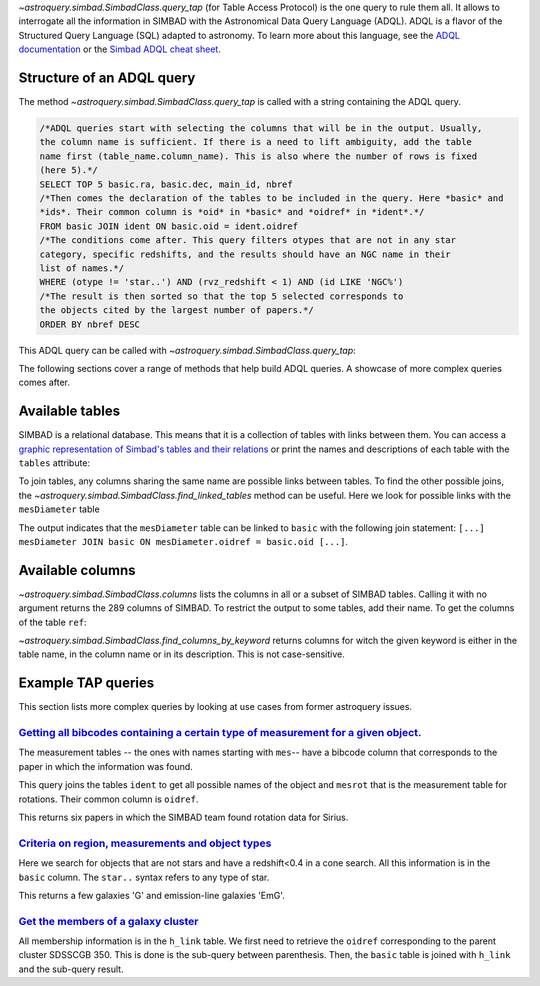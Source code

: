 `~astroquery.simbad.SimbadClass.query_tap` (for Table Access Protocol) is the one
query to rule them all. It allows to interrogate all the information in SIMBAD with the
Astronomical Data Query Language (ADQL). ADQL is a flavor of the Structured
Query Language (SQL) adapted to astronomy. To learn more about this language,
see the `ADQL documentation <https://ivoa.net/documents/ADQL/index.html>`__
or the `Simbad ADQL cheat sheet <http://simbad.cds.unistra.fr/simbad/tap/help/adqlHelp.html>`__.

Structure of an ADQL query
^^^^^^^^^^^^^^^^^^^^^^^^^^

The method `~astroquery.simbad.SimbadClass.query_tap` is called with a string containing the
ADQL query.

.. code-block:: SQL

  /*ADQL queries start with selecting the columns that will be in the output. Usually,
  the column name is sufficient. If there is a need to lift ambiguity, add the table
  name first (table_name.column_name). This is also where the number of rows is fixed
  (here 5).*/
  SELECT TOP 5 basic.ra, basic.dec, main_id, nbref
  /*Then comes the declaration of the tables to be included in the query. Here *basic* and
  *ids*. Their common column is *oid* in *basic* and *oidref* in *ident*.*/
  FROM basic JOIN ident ON basic.oid = ident.oidref
  /*The conditions come after. This query filters otypes that are not in any star
  category, specific redshifts, and the results should have an NGC name in their
  list of names.*/
  WHERE (otype != 'star..') AND (rvz_redshift < 1) AND (id LIKE 'NGC%')
  /*The result is then sorted so that the top 5 selected corresponds to
  the objects cited by the largest number of papers.*/
  ORDER BY nbref DESC

This ADQL query can be called with `~astroquery.simbad.SimbadClass.query_tap`: 

.. a bit long due to the ordering
.. doctest-skip::

    >>> from astroquery.simbad import Simbad
    >>> Simbad.query_tap("""SELECT TOP 5 basic.ra, basic.dec, main_id, nbref
                         FROM basic JOIN ident ON basic.oid = ident.oidref
                         WHERE (otype != 'star..') AND (rvz_redshift < 1)
                         AND (id LIKE 'NGC%')
                         ORDER BY nbref DESC""")
        <Table length=5>
            ra                dec         main_id  nbref
           deg                deg                       
         float64            float64        object  int32
    ------------------ ------------------ -------- -----
    10.684708333333333 41.268750000000004    M  31 12412
    13.158333333333333 -72.80027777777778 NAME SMC 10875
       187.70593076725 12.391123246083334    M  87  7040
    148.96845833333333  69.67970277777778    M  82  5769
        23.46206906218 30.660175111980003    M  33  5737

The following sections cover a range of methods that help build ADQL queries.
A showcase of more complex queries comes after.

Available tables
^^^^^^^^^^^^^^^^

SIMBAD is a relational database. This means that it is a collection of tables with
links between them. You can access a `graphic representation of Simbad's tables and
their relations <http://simbad.cds.unistra.fr/simbad/tap/tapsearch.html>`__ or print
the names and descriptions of each table with the ``tables`` attribute:

.. doctest-remote-data::

    >>> from astroquery.simbad import Simbad
    >>> Simbad.tables() # doctest: +IGNORE_OUTPUT
    <Table length=30>
      table_name                                  description                                 
        object                                       object                                   
    ------------- ----------------------------------------------------------------------------
            basic                                    General data about an astronomical object
              ids                                             all names concatenated with pipe
         alltypes                                      all object types concatenated with pipe
            ident                                        Identifiers of an astronomical object
              cat                                                              Catalogues name
             flux                      Magnitude/Flux information about an astronomical object
        allfluxes                             all flux/magnitudes U,B,V,I,J,H,K,u_,g_,r_,i_,z_
           filter                                                 Description of a flux filter
          has_ref Associations between astronomical objects and their bibliographic references
              ref                                                      Bibliographic reference
           author                                          Author of a bibliographic reference
           h_link                                              hierarchy of membership measure
      mesHerschel                                                   The Herschel observing Log
           biblio                                                                 Bibliography
         keywords                                                  List of keywords in a paper
           mesXmm                                                           XMM observing log.
    mesVelocities                                   Collection of HRV, Vlsr, cz and redshifts.
           mesVar                         Collection of stellar variability types and periods.
           mesRot                                               Stellar Rotational Velocities.
            mesPM                                                Collection of proper motions.
           mesPLX                                      Collection of trigonometric parallaxes.
         otypedef                               all names and definitions for the object types
           mesIUE                            International Ultraviolet Explorer observing log.
           mesISO                              Infrared Space Observatory (ISO) observing log.
          mesFe_h                  Collection of metallicity, as well as Teff, logg for stars.
      mesDiameter                                             Collection of stellar diameters.
      mesDistance                   Collection of distances (pc, kpc or Mpc) by several means.
           otypes                           List of all object types associated with an object
           mesSpT                                                Collection of spectral types.
         journals                             Description of all used journals in the database

To join tables, any columns sharing the same name are possible links between tables.
To find the other possible joins, the `~astroquery.simbad.SimbadClass.find_linked_tables` method
can be useful. Here we look for possible links with the ``mesDiameter`` table

.. doctest-remote-data::

    >>> from astroquery.simbad import Simbad
    >>> Simbad.find_linked_tables("mesDiameter")
    <Table length=1>
     from_table from_column target_table target_column
       object      object      object        object
    ----------- ----------- ------------ -------------
    mesDiameter      oidref        basic           oid

The output indicates that the ``mesDiameter`` table can be linked to ``basic`` with the following
join statement: ``[...] mesDiameter JOIN basic ON mesDiameter.oidref = basic.oid [...]``.


.. graphviz:: simbad-er.gv
    :layout: neato
    :caption: A quick view of SIMBAD's tables. Hover the links to see the linked columns.
    :alt: This interactive graph summarizes the information that can be obtained with `~astroquery.simbad.SimbadClass.tables` and `~astroquery.simbad.SimbadClass.find_linked_tables`.

Available columns
^^^^^^^^^^^^^^^^^

`~astroquery.simbad.SimbadClass.columns` lists the columns in all or a subset of SIMBAD tables.
Calling it with no argument returns the 289 columns of SIMBAD. To restrict the output to
some tables, add their name. To get the columns of the table ``ref``:

.. doctest-remote-data::

    >>> from astroquery.simbad import Simbad
    >>> Simbad.columns("ref")
    <Table length=11>
    table_name column_name   datatype  ...  unit          ucd         
      object      object      object   ... object        object       
    ---------- ----------- ----------- ... ------ --------------------
           ref    abstract UNICODECHAR ...                 meta.record
           ref     bibcode        CHAR ...            meta.bib.bibcode
           ref         doi     VARCHAR ...          meta.code;meta.bib
           ref     journal     VARCHAR ...            meta.bib.journal
           ref   last_page     INTEGER ...               meta.bib.page
           ref    nbobject     INTEGER ...                 meta.number
           ref      oidbib      BIGINT ...        meta.record;meta.bib
           ref        page     INTEGER ...               meta.bib.page
           ref       title        CLOB ...                  meta.title
           ref      volume     INTEGER ...             meta.bib.volume
           ref        year    SMALLINT ...          meta.note;meta.bib

`~astroquery.simbad.SimbadClass.find_columns_by_keyword` returns columns for witch the 
given keyword is either in the table name, in the column name or in its description.
This is not case-sensitive.

.. doctest-remote-data::

    >>> from astroquery.simbad import Simbad
    >>> Simbad.find_columns_by_keyword("Radial velocity")
    <Table length=8>
      table_name    column_name   ...  unit                  ucd                
        object         object     ... object                object              
    ------------- --------------- ... ------ -----------------------------------
            basic     rvz_bibcode ...        meta.bib.bibcode;spect.dopplerVeloc
            basic         rvz_err ... km.s-1       stat.error;spect.dopplerVeloc
            basic    rvz_err_prec ...                                           
            basic        rvz_qual ...          meta.code.qual;spect.dopplerVeloc
            basic      rvz_radvel ... km.s-1              spect.dopplerVeloc.opt
            basic rvz_radvel_prec ...                                           
            basic        rvz_type ...                                           
    mesVelocities          origin ...                                  meta.note

Example TAP queries
^^^^^^^^^^^^^^^^^^^

This section lists more complex queries by looking at use cases from former astroquery issues.

`Getting all bibcodes containing a certain type of measurement for a given object. <https://github.com/astropy/astroquery/issues/243>`__
""""""""""""""""""""""""""""""""""""""""""""""""""""""""""""""""""""""""""""""""""""""""""""""""""""""""""""""""""""""""""""""""""""""""

The measurement tables -- the ones with names starting with ``mes``-- have a bibcode column
that corresponds to the paper in which the information was found.

This query joins the tables ``ident`` to get all possible names of the object and ``mesrot``
that is the measurement table for rotations. Their common column is ``oidref``.

.. doctest-remote-data::

    >>> from astroquery.simbad import Simbad
    >>> query = """SELECT bibcode AS "Rotation Measurements Bibcodes"
    ...     FROM ident JOIN mesrot USING(oidref)
    ...     WHERE id = 'Sirius';
    ...     """
    >>> Simbad.query_tap(query)
    <Table length=6>
    Rotation Measurements Bibcodes
                object            
    ------------------------------
            2016A&A...589A..83G
            2002A&A...393..897R
            1995ApJS...99..135A
            1970CoKwa.189....0U
            1970CoAsi.239....1B
            2011A&A...531A.143D

This returns six papers in which the SIMBAD team found rotation data for Sirius.

`Criteria on region, measurements and object types <https://github.com/astropy/astroquery/issues/2845>`__
"""""""""""""""""""""""""""""""""""""""""""""""""""""""""""""""""""""""""""""""""""""""""""""""""""""""""

Here we search for objects that are not stars and have a redshift<0.4 in a cone search. All this information
is in the ``basic`` column. The ``star..`` syntax refers to any type of star.

.. doctest-remote-data::

    >>> from astroquery.simbad import Simbad
    >>> query = """SELECT ra, dec, main_id, rvz_redshift, otype
    ...         FROM basic 
    ...         WHERE otype != 'star..'
    ...         AND CONTAINS(POINT('ICRS', basic.ra, basic.dec), CIRCLE('ICRS', 331.92, +12.44 , 0.25)) = 1
    ...         AND rvz_redshift <= 0.4"""
    >>> Simbad.query_tap(query)
    <Table length=11>
           ra              dec                 main_id          rvz_redshift otype 
          deg              deg                                                     
        float64          float64                object            float64    object
    --------------- ------------------ ------------------------ ------------ ------
    331.86493815752     12.61105991847 SDSS J220727.58+123639.8      0.11816    EmG
    331.80665742545      12.5032406228 SDSS J220713.60+123011.7       0.1477    EmG
         332.022027           12.29211 SDSS J220805.28+121731.5      0.12186      G
         331.984091          12.573282 SDSS J220756.18+123423.8      0.13824      G
    331.87489584192      12.5830568196 SDSS J220729.97+123458.8      0.03129      G
    331.77233978222 12.314639195540002  2MASX J22070538+1218523        0.079      G
         331.796426          12.426641 SDSS J220711.14+122535.9      0.07886      G
    331.68420630414      12.3609942055  2MASX J22064423+1221397       0.1219      G
         331.951995          12.431051 SDSS J220748.47+122551.7      0.16484      G
         332.171805          12.430204 SDSS J220841.23+122548.7      0.14762      G
         332.084711          12.486509 SDSS J220820.33+122911.4      0.12246      G
        
This returns a few galaxies 'G' and emission-line galaxies 'EmG'.

`Get the members of a galaxy cluster <https://github.com/astropy/astroquery/issues/2753>`__
"""""""""""""""""""""""""""""""""""""""""""""""""""""""""""""""""""""""""""""""""""""""""""

All membership information is in the ``h_link`` table. We first need to retrieve the ``oidref``
corresponding to the parent cluster SDSSCGB 350. This is done is the sub-query between parenthesis.
Then, the ``basic`` table is joined with ``h_link`` and the sub-query result.

.. doctest-remote-data::

    >>> from astroquery.simbad import Simbad
    >>> query = """SELECT main_id AS "child id",
    ...         otype, ra, dec, membership,
    ...         cluster_table.id AS "parent cluster"
    ...         FROM (SELECT oidref, id FROM ident WHERE id = 'SDSSCGB 350') AS cluster_table,
    ...         basic JOIN h_link ON basic.oid = h_link.child
    ...         WHERE h_link.parent = cluster_table.oidref;
    ...         """
    >>> Simbad.query_tap(query)
    <Table length=7>
            child id         otype          ra         ... membership parent cluster
                                           deg         ...  percent                 
             object          object      float64       ...   int16        object    
    ------------------------ ------ ------------------ ... ---------- --------------
               SDSSCGB 350.4      G 243.18303333333336 ...         75    SDSSCGB 350
    SDSS J161245.36+281652.4      G 243.18900464937997 ...         75    SDSSCGB 350
               SDSSCGB 350.1      G 243.18618110644002 ...         75    SDSSCGB 350
                LEDA 1831614      G         243.189153 ...         75    SDSSCGB 350
                LEDA 1832284      G         243.187819 ...        100    SDSSCGB 350
               SDSSCGB 350.1      G 243.18618110644002 ...        100    SDSSCGB 350
                LEDA 1831614      G         243.189153 ...        100    SDSSCGB 350

